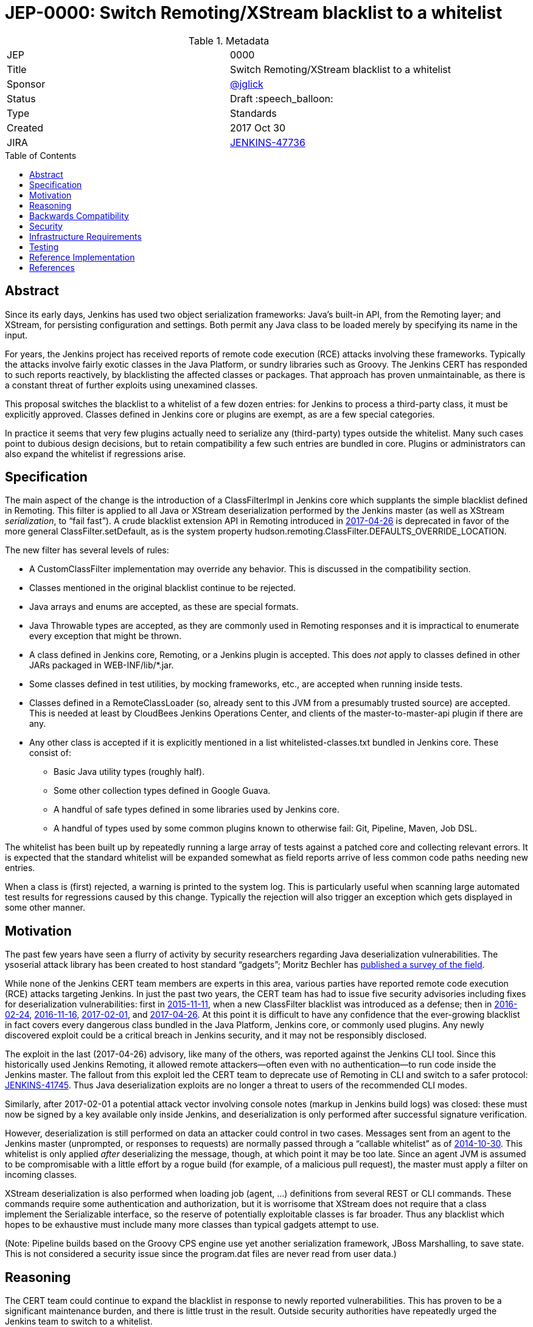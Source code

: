 = JEP-0000: Switch Remoting/XStream blacklist to a whitelist
:toc: preamble
:toclevels: 3
ifdef::env-github[]
:tip-caption: :bulb:
:note-caption: :information_source:
:important-caption: :heavy_exclamation_mark:
:caution-caption: :fire:
:warning-caption: :warning:
endif::[]

.Metadata
[cols="2"]
|===
| JEP
| 0000

| Title
| Switch Remoting/XStream blacklist to a whitelist

| Sponsor
| https://github.com/jglick[@jglick]

| Status
// Uncomment the appropriate line.
//| Not Submitted :information_source:
| Draft :speech_balloon:
//| Deferred :hourglass:
//| Accepted :ok_hand:
//| Rejected :no_entry:
//| Withdrawn :hand:
//| Final :lock:
//| Replaced :dagger:
//| Active :smile:

| Type
| Standards

| Created
| 2017 Oct 30

| JIRA
| https://issues.jenkins-ci.org/browse/JENKINS-47736[JENKINS-47736]

//
//
// Uncomment if there will be a BDFL delegate for this JEP.
//| BDFL-Delegate
//| :bulb: Link to github user page :bulb:
//
//
// Uncomment if discussion will occur in forum other than jenkinsci-dev@ mailing list.
//| Discussions-To
//| :bulb: Link to where discussion and final status announcement will occur :bulb:
//
//
// Uncomment if this JEP depends on one or more other JEPs.
//| Requires
//| :bulb: JEP-NUMBER, JEP-NUMBER... :bulb:
//
//
// Uncomment and fill if this JEP is rendered obsolete by a later JEP
//| Superseded-By
//| :bulb: JEP-NUMBER :bulb:
//
//
// Uncomment when this JEP status is set to Accepted, Rejected or Withdrawn.
//| Resolution
//| :bulb: Link to relevant post in the jenkinsci-dev@ mailing list archives :bulb:

|===


== Abstract

Since its early days, Jenkins has used two object serialization frameworks:
Java’s built-in API, from the Remoting layer;
and XStream, for persisting configuration and settings.
Both permit any Java class to be loaded merely by specifying its name in the input.

For years, the Jenkins project has received reports of remote code execution (RCE) attacks involving these frameworks.
Typically the attacks involve fairly exotic classes in the Java Platform, or sundry libraries such as Groovy.
The Jenkins CERT has responded to such reports reactively, by blacklisting the affected classes or packages.
That approach has proven unmaintainable, as there is a constant threat of further exploits using unexamined classes.

This proposal switches the blacklist to a whitelist of a few dozen entries:
for Jenkins to process a third-party class, it must be explicitly approved.
Classes defined in Jenkins core or plugins are exempt, as are a few special categories.

In practice it seems that very few plugins actually need to serialize any (third-party) types outside the whitelist.
Many such cases point to dubious design decisions, but to retain compatibility a few such entries are bundled in core.
Plugins or administrators can also expand the whitelist if regressions arise.

== Specification

The main aspect of the change is the introduction of a +ClassFilterImpl+ in Jenkins core which supplants the simple blacklist defined in Remoting.
This filter is applied to all Java or XStream deserialization performed by the Jenkins master (as well as XStream _serialization_, to “fail fast”).
A crude blacklist extension API in Remoting introduced in https://jenkins.io/security/advisory/2017-04-26/[2017-04-26] is deprecated
in favor of the more general +ClassFilter.setDefault+, as is the system property +hudson.remoting.ClassFilter.DEFAULTS_OVERRIDE_LOCATION+.

The new filter has several levels of rules:

* A +CustomClassFilter+ implementation may override any behavior. This is discussed in the compatibility section.
* Classes mentioned in the original blacklist continue to be rejected.
* Java arrays and enums are accepted, as these are special formats.
* Java +Throwable+ types are accepted, as they are commonly used in Remoting responses and it is impractical to enumerate every exception that might be thrown.
* A class defined in Jenkins core, Remoting, or a Jenkins plugin is accepted. This does _not_ apply to classes defined in other JARs packaged in +WEB-INF/lib/*.jar+.
* Some classes defined in test utilities, by mocking frameworks, etc., are accepted when running inside tests.
* Classes defined in a +RemoteClassLoader+ (so, already sent to this JVM from a presumably trusted source) are accepted.
  This is needed at least by CloudBees Jenkins Operations Center, and clients of the +master-to-master-api+ plugin if there are any.
* Any other class is accepted if it is explicitly mentioned in a list +whitelisted-classes.txt+ bundled in Jenkins core. These consist of:
** Basic Java utility types (roughly half).
** Some other collection types defined in Google Guava.
** A handful of safe types defined in some libraries used by Jenkins core.
** A handful of types used by some common plugins known to otherwise fail: Git, Pipeline, Maven, Job DSL.

The whitelist has been built up by repeatedly running a large array of tests against a patched core and collecting relevant errors.
It is expected that the standard whitelist will be expanded somewhat as field reports arrive of less common code paths needing new entries.

When a class is (first) rejected, a warning is printed to the system log.
This is particularly useful when scanning large automated test results for regressions caused by this change.
Typically the rejection will also trigger an exception which gets displayed in some other manner.

== Motivation

The past few years have seen a flurry of activity by security researchers regarding Java deserialization vulnerabilities.
The +ysoserial+ attack library has been created to host standard “gadgets”;
Moritz Bechler has https://github.com/mbechler/marshalsec/[published a survey of the field].

While none of the Jenkins CERT team members are experts in this area,
various parties have reported remote code execution (RCE) attacks targeting Jenkins.
In just the past two years, the CERT team has had to issue five security advisories including fixes for deserialization vulnerabilities:
first in https://jenkins.io/security/advisory/2015-11-11/[2015-11-11], when a new +ClassFilter+ blacklist was introduced as a defense;
then in https://jenkins.io/security/advisory/2016-02-24/[2016-02-24], https://jenkins.io/security/advisory/2016-11-16/[2016-11-16],
https://jenkins.io/security/advisory/2017-02-01/[2017-02-01], and https://jenkins.io/security/advisory/2017-04-26/[2017-04-26].
At this point it is difficult to have any confidence that the ever-growing blacklist in fact covers every dangerous class
bundled in the Java Platform, Jenkins core, or commonly used plugins.
Any newly discovered exploit could be a critical breach in Jenkins security, and it may not be responsibly disclosed.

The exploit in the last (2017-04-26) advisory, like many of the others, was reported against the Jenkins CLI tool.
Since this historically used Jenkins Remoting, it allowed remote attackers—often even with no authentication—to run code inside the Jenkins master.
The fallout from this exploit led the CERT team to deprecate use of Remoting in CLI and switch to a safer protocol: https://gist.github.com/jglick/9721427da892a9b2f75dc5bc09f8e6b3[JENKINS-41745].
Thus Java deserialization exploits are no longer a threat to users of the recommended CLI modes.

Similarly, after 2017-02-01 a potential attack vector involving console notes (markup in Jenkins build logs) was closed:
these must now be signed by a key available only inside Jenkins, and deserialization is only performed after successful signature verification.

However, deserialization is still performed on data an attacker could control in two cases.
Messages sent from an agent to the Jenkins master (unprompted, or responses to requests) are normally passed through a “callable whitelist” as of https://jenkins.io/security/advisory/2014-10-30/[2014-10-30].
This whitelist is only applied _after_ deserializing the message, though, at which point it may be too late.
Since an agent JVM is assumed to be compromisable with a little effort by a rogue build (for example, of a malicious pull request),
the master must apply a filter on incoming classes.

XStream deserialization is also performed when loading job (agent, …) definitions from several REST or CLI commands.
These commands require some authentication and authorization,
but it is worrisome that XStream does not require that a class implement the +Serializable+ interface,
so the reserve of potentially exploitable classes is far broader.
Thus any blacklist which hopes to be exhaustive must include many more classes than typical gadgets attempt to use.

(Note: Pipeline builds based on the Groovy CPS engine use yet another serialization framework, JBoss Marshalling, to save state.
This is not considered a security issue since the +program.dat+ files are never read from user data.)

== Reasoning

The CERT team could continue to expand the blacklist in response to newly reported vulnerabilities.
This has proven to be a significant maintenance burden, and there is little trust in the result.
Outside security authorities have repeatedly urged the Jenkins team to switch to a whitelist.

Jenkins could theoretically switch to other designs that do not involve Java object deserialization.
In practice this would be wildly incompatible, requiring a rewrite of much of Jenkins core and most plugins.

Every single class used in serial form by Remoting or XStream could be listed.
This would be a gigantic list, however, and would consist mostly of types defined in plugins (thus being antimodular):
it is perfectly common to define callables, settings, or nested “structs” in a plugin for purposes of communication or persistence.
It seems a reasonable compromise to expect that classes defined specifically for use in Jenkins not expose unsafe deserialization behaviors.

In the other direction, it would be possible to reduce the size of the whitelist
by automatically approving any third-party class which does not define a custom deserialization method such as +readResolve+.
(There are some tricky points here involving subclasses, since the Serialization specification allows some inheritance of behaviors.)
This would defend against the most obvious attacks which involve unexpected code execution during deserialization of the exploited class itself.
However, some more subtle gadgets rely on a combination of behaviors:
custom deserialization methods in quite standard classes (usually some kind of collection) which call methods like +equals+ or +hashCode+ on elements;
and unusual classes which have unsafe implementations of these methods.
Some experimentation was done on this strategy,
but in fact the whitelist size increase needed to handle third-party classes with no deserialization methods is not dramatic,
and this seems well worth the added measure of safety and transparency.

http://openjdk.java.net/jeps/290[JDK Enhancement Proposal (JEP) 290] provides a standard way to apply deserialization filters in Java.
This is not particularly helpful for Jenkins.
There are two kinds of filters in JEP 290: declarative and programmatic.
The programmatic filters would allow the full flexibility that Jenkins’ +ClassFilter+ requires.
However, this is only available in Java 9 and later, and anyway we already control the +ObjectInputStream+ construction, so it would be functionally equivalent.
(But with no XStream support.)
The declarative filters are available in Java 8, but are too limited
(for example, we cannot automatically approve types defined in Jenkins code);
these have the advantage of applying to any +ObjectInputStream+ in the system,
but that is only really helpful when defending against attacks like the +SignedObject+ exploit in 2017-04-26,
which was already covered by a blacklist entry (and now a lack of whitelisting as well).

== Backwards Compatibility

There is an obvious risk that some plugins will have a legitimate need to serialize and deserialize third-party types not covered in the whitelist.
In fact it is expected that there will be some such cases;
this is simply the cost of having a tighter security policy.

To ameliorate the risk we can check automated test results against the patched core,
specifically scanning for the term +class-filter+ which appears in logs whenever a violation is encountered.
Some runs of +acceptance-test-harness+ (ATH) were already performed in this mode.
+plugin-compat-tester+ (PCT) was also run against an array of plugins (including those bundled in CloudBees products);
unfortunately the Jenkins project currently has no maintained CI job running PCT against all plugins suggested by the setup wizard.

If new whitelist entries are needed after release, they can be added to core in weekly updates.
Plugins can also contribute their own whitelist (or even blacklist) entries for third-party libraries they bundle,
by creating +META-INF/hudson.remoting.ClassFilter+ entries.
(An extension point +CustomClassFilter+ is defined allowing _dynamic_ expansions,
but currently not exposed as an API, pending a demonstrated use case.)

Finally, an individual administrator can define site-specific whitelist (or blacklist) entries with a system property +hudson.remoting.ClassFilter+.
This could be useful as an emergency measure, permitting functionality to be restored while awaiting a new plugin release.
(Such a command-line option could be noted as a workaround in a JIRA bug report by someone familiar with the Jenkins security architecture.)

== Security

This proposal is expected to strictly improve Jenkins security,
as the existing blacklist is retained as a fallback unless deliberately overridden.

== Infrastructure Requirements

A new redirect +https://jenkins.io/redirect/class-filter/+ will be needed, perhaps pointing to a wiki page.
This permalink is printed to log messages appearing when a whitelist violation is encountered;
in these cases plugin developers or administrators are likely to need instructions on how to proceed.

== Testing

The reference implementation includes test coverage for the essential aspects of the newly added filter:
for example, that an example library class not currently included in the whitelist is rejected under the expected conditions.

A number of core tests had already been added during various advisories as mentioned in the motivation.
When the fallback to the original blacklist is disabled, these continue to pass, indicating that the whitelist alone is a good defense.
(In a few cases, some technical changes had to made to these tests to ensure that they exercised a realistic code path.)

The interesting testing is however driven by scanning ATH and PCT results for failures mentioning certain keywords,
as detailed in the discussion on backwards compatibility.
The broader the set of plugins which can be included in these test runs, the more regressions will be caught early.

For example, a mistake in the `dockerhub-notification` plugin (that would have caused errors under this proposal)
was already detected by an automated test run, and a simple fix proposed and merged.

Testing against this proposal also rediscovered https://issues.jenkins-ci.org/browse/JENKINS-47158[JENKINS-47158],
though sufficient reasonable whitelist entries were added to not cause regressions for Blue Ocean even if that were not fixed.

In several cases, test failures and consequent whitelist additions highlighted poor design decisions in existing code.
For example, as of https://github.com/jenkinsci/git-plugin/pull/497[PR 497]
the `git` plugin does a lot of tricky things with the Eclipse JGit library.
That is true even if you have specified the CLI implementation of Git for use in the build!
In this case, `GitSCM.printCommitMessageToLog` asks the agent to return a `RevCommit` (a JGit type),
which is serialized and deserialized, and then the master calls `getShortMessage()` on that structure.
It would be simpler, faster, and safer to do this processing on the agent and send back a `String`,
but the deceptive ease of Remoting tempts developers to do the wrong thing.
Enforcing a whitelist in the baseline version of Jenkins might help guide them to the simpler solution.

Functional tests (using `JenkinsRule`) which employ mocking frameworks (Mockito / PowerMock)
force the new filter to be disabled, as the changes to class loading prevent normal operation.
Thus any plugin functionality covered only by mock-based tests might quietly regress.
Fortunately these tests generally check only unit functionality to begin with,
and are not likely to be exercising interesting code paths such as settings storage or remote calls to agents.
For similar reasons, certain tests written in Groovy rather than Java prevent normal filter operation and may fail spuriously.

== Reference Implementation

https://github.com/jenkinsci/jenkins/pull/3120/files[Jenkins PR 3120] contains the bulk of the change and links to related PRs.

== References

N/A

[IMPORTANT]
====
When moving this JEP from a Draft to "Accepted" or "Final" state,
include links to the pull requests and mailing list discussions which were involved in the process.
====
